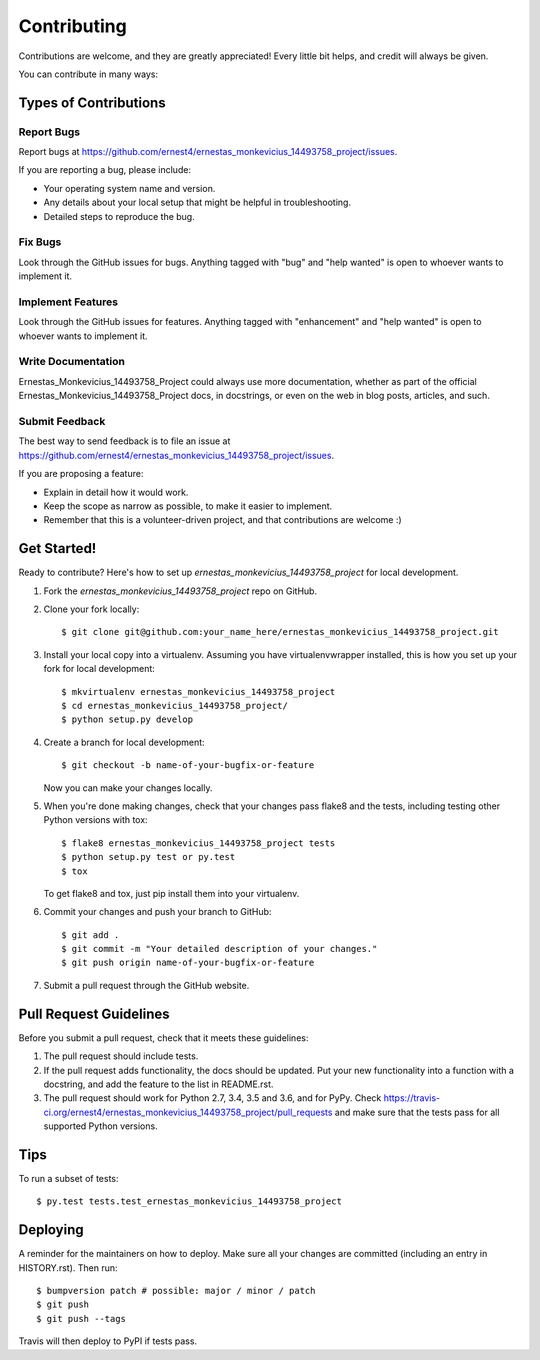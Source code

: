 .. highlight:: shell

============
Contributing
============

Contributions are welcome, and they are greatly appreciated! Every little bit
helps, and credit will always be given.

You can contribute in many ways:

Types of Contributions
----------------------

Report Bugs
~~~~~~~~~~~

Report bugs at https://github.com/ernest4/ernestas_monkevicius_14493758_project/issues.

If you are reporting a bug, please include:

* Your operating system name and version.
* Any details about your local setup that might be helpful in troubleshooting.
* Detailed steps to reproduce the bug.

Fix Bugs
~~~~~~~~

Look through the GitHub issues for bugs. Anything tagged with "bug" and "help
wanted" is open to whoever wants to implement it.

Implement Features
~~~~~~~~~~~~~~~~~~

Look through the GitHub issues for features. Anything tagged with "enhancement"
and "help wanted" is open to whoever wants to implement it.

Write Documentation
~~~~~~~~~~~~~~~~~~~

Ernestas_Monkevicius_14493758_Project could always use more documentation, whether as part of the
official Ernestas_Monkevicius_14493758_Project docs, in docstrings, or even on the web in blog posts,
articles, and such.

Submit Feedback
~~~~~~~~~~~~~~~

The best way to send feedback is to file an issue at https://github.com/ernest4/ernestas_monkevicius_14493758_project/issues.

If you are proposing a feature:

* Explain in detail how it would work.
* Keep the scope as narrow as possible, to make it easier to implement.
* Remember that this is a volunteer-driven project, and that contributions
  are welcome :)

Get Started!
------------

Ready to contribute? Here's how to set up `ernestas_monkevicius_14493758_project` for local development.

1. Fork the `ernestas_monkevicius_14493758_project` repo on GitHub.
2. Clone your fork locally::

    $ git clone git@github.com:your_name_here/ernestas_monkevicius_14493758_project.git

3. Install your local copy into a virtualenv. Assuming you have virtualenvwrapper installed, this is how you set up your fork for local development::

    $ mkvirtualenv ernestas_monkevicius_14493758_project
    $ cd ernestas_monkevicius_14493758_project/
    $ python setup.py develop

4. Create a branch for local development::

    $ git checkout -b name-of-your-bugfix-or-feature

   Now you can make your changes locally.

5. When you're done making changes, check that your changes pass flake8 and the
   tests, including testing other Python versions with tox::

    $ flake8 ernestas_monkevicius_14493758_project tests
    $ python setup.py test or py.test
    $ tox

   To get flake8 and tox, just pip install them into your virtualenv.

6. Commit your changes and push your branch to GitHub::

    $ git add .
    $ git commit -m "Your detailed description of your changes."
    $ git push origin name-of-your-bugfix-or-feature

7. Submit a pull request through the GitHub website.

Pull Request Guidelines
-----------------------

Before you submit a pull request, check that it meets these guidelines:

1. The pull request should include tests.
2. If the pull request adds functionality, the docs should be updated. Put
   your new functionality into a function with a docstring, and add the
   feature to the list in README.rst.
3. The pull request should work for Python 2.7, 3.4, 3.5 and 3.6, and for PyPy. Check
   https://travis-ci.org/ernest4/ernestas_monkevicius_14493758_project/pull_requests
   and make sure that the tests pass for all supported Python versions.

Tips
----

To run a subset of tests::

$ py.test tests.test_ernestas_monkevicius_14493758_project


Deploying
---------

A reminder for the maintainers on how to deploy.
Make sure all your changes are committed (including an entry in HISTORY.rst).
Then run::

$ bumpversion patch # possible: major / minor / patch
$ git push
$ git push --tags

Travis will then deploy to PyPI if tests pass.
